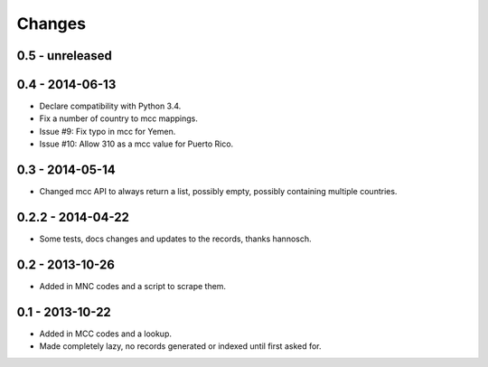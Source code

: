 Changes
=======

0.5 - unreleased
----------------


0.4 - 2014-06-13
----------------

- Declare compatibility with Python 3.4.
- Fix a number of country to mcc mappings.
- Issue #9: Fix typo in mcc for Yemen.
- Issue #10: Allow 310 as a mcc value for Puerto Rico.

0.3 - 2014-05-14
----------------

- Changed mcc API to always return a list, possibly empty, possibly
  containing multiple countries.

0.2.2 - 2014-04-22
------------------

- Some tests, docs changes and updates to the records, thanks hannosch.

0.2 - 2013-10-26
----------------

- Added in MNC codes and a script to scrape them.

0.1 - 2013-10-22
----------------

- Added in MCC codes and a lookup.

- Made completely lazy, no records generated or indexed until first asked for.
